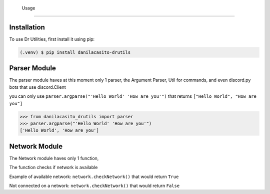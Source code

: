    Usage
=====

.. note:
   Remember that this package is in Alpha status

.. _installation:

Installation
------------

To use Dr Utilities, first install it using pip:

.. code-block:: console

   (.venv) $ pip install danilacasito-drutils

Parser Module
----------------

The parser module haves at this moment only 1 parser, the Argument Parser, Util for commands, and even discord.py bots that use discord.Client

you can only use ``parser.argparse("'Hello World' 'How are you'")`` that returns ``["Hello World", "How are you"]``

>>> from danilacasito_drutils import parser
>>> parser.argparse("'Hello World' 'How are you'")
['Hello World', 'How are you']

Network Module
---------------

The Network module haves only 1 function,

The function checks if network is available

Example of available network: ``network.checkNetwork()`` that would return ``True``

Not connected on a network: ``network.checkNetwork()`` that would return ``False``